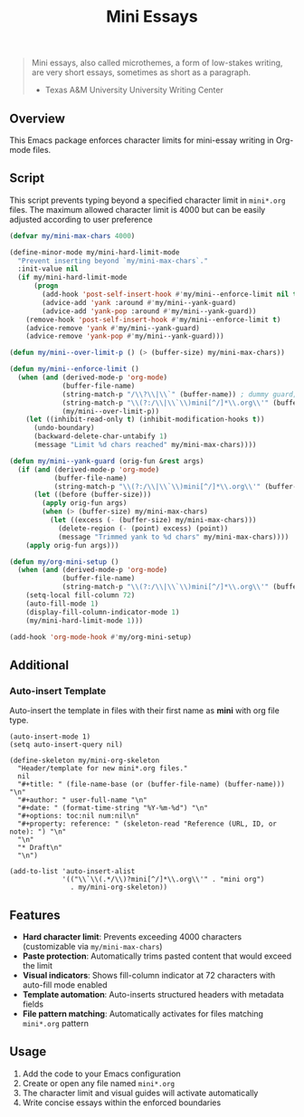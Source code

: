 #+BEGIN_HTML
<img src="https://www.gnu.org/software/emacs/images/emacs.png" alt="Emacs Logo" width="80" height="80" align="right">
#+END_HTML
#+TITLE: Mini Essays

#+BEGIN_QUOTE
Mini essays, also called microthemes, a form of low-stakes writing, are very short essays, sometimes as short as a paragraph.

-  Texas A&M University University Writing Center
#+END_QUOTE

** Overview
This Emacs package enforces character limits for mini-essay writing in Org-mode files.

** Script
This script prevents typing beyond a specified character limit in =mini*.org= files. The maximum allowed character limit is 4000 but can be easily adjusted according to user preference
#+begin_src emacs-lisp
(defvar my/mini-max-chars 4000)

(define-minor-mode my/mini-hard-limit-mode
  "Prevent inserting beyond `my/mini-max-chars`."
  :init-value nil
  (if my/mini-hard-limit-mode
      (progn
        (add-hook 'post-self-insert-hook #'my/mini--enforce-limit nil t)
        (advice-add 'yank :around #'my/mini--yank-guard)
        (advice-add 'yank-pop :around #'my/mini--yank-guard))
    (remove-hook 'post-self-insert-hook #'my/mini--enforce-limit t)
    (advice-remove 'yank #'my/mini--yank-guard)
    (advice-remove 'yank-pop #'my/mini--yank-guard)))

(defun my/mini--over-limit-p () (> (buffer-size) my/mini-max-chars))

(defun my/mini--enforce-limit ()
  (when (and (derived-mode-p 'org-mode)
             (buffer-file-name)
             (string-match-p "/\\?\\|\\`" (buffer-name)) ; dummy guard; replaced below
             (string-match-p "\\(?:/\\|\\`\\)mini[^/]*\\.org\\'" (buffer-file-name))
             (my/mini--over-limit-p))
    (let ((inhibit-read-only t) (inhibit-modification-hooks t))
      (undo-boundary)
      (backward-delete-char-untabify 1)
      (message "Limit %d chars reached" my/mini-max-chars))))

(defun my/mini--yank-guard (orig-fun &rest args)
  (if (and (derived-mode-p 'org-mode)
           (buffer-file-name)
           (string-match-p "\\(?:/\\|\\`\\)mini[^/]*\\.org\\'" (buffer-file-name)))
      (let ((before (buffer-size)))
        (apply orig-fun args)
        (when (> (buffer-size) my/mini-max-chars)
          (let ((excess (- (buffer-size) my/mini-max-chars)))
            (delete-region (- (point) excess) (point))
            (message "Trimmed yank to %d chars" my/mini-max-chars))))
    (apply orig-fun args)))

(defun my/org-mini-setup ()
  (when (and (derived-mode-p 'org-mode)
             (buffer-file-name)
             (string-match-p "\\(?:/\\|\\`\\)mini[^/]*\\.org\\'" (buffer-file-name)))
    (setq-local fill-column 72)
    (auto-fill-mode 1)
    (display-fill-column-indicator-mode 1)
    (my/mini-hard-limit-mode 1)))

(add-hook 'org-mode-hook #'my/org-mini-setup)
#+end_src

** Additional

*** Auto-insert Template
Auto-insert the template in files with their first name as *mini* with org file type.
#+begin_src elisp
(auto-insert-mode 1)
(setq auto-insert-query nil)

(define-skeleton my/mini-org-skeleton
  "Header/template for new mini*.org files."
  nil
  "#+title: " (file-name-base (or (buffer-file-name) (buffer-name))) "\n"
  "#+author: " user-full-name "\n"
  "#+date: " (format-time-string "%Y-%m-%d") "\n"
  "#+options: toc:nil num:nil\n"
  "#+property: reference: " (skeleton-read "Reference (URL, ID, or note): ") "\n"
  "\n"
  "* Draft\n"
  "\n")

(add-to-list 'auto-insert-alist
             '(("\\`\\(.*/\\)?mini[^/]*\\.org\\'" . "mini org")
               . my/mini-org-skeleton))
#+end_src
** Features

- *Hard character limit*: Prevents exceeding 4000 characters (customizable via =my/mini-max-chars=)
- *Paste protection*: Automatically trims pasted content that would exceed the limit
- *Visual indicators*: Shows fill-column indicator at 72 characters with auto-fill mode enabled
- *Template automation*: Auto-inserts structured headers with metadata fields
- *File pattern matching*: Automatically activates for files matching =mini*.org= pattern

** Usage

1. Add the code to your Emacs configuration
2. Create or open any file named =mini*.org=
3. The character limit and visual guides will activate automatically
4. Write concise essays within the enforced boundaries
